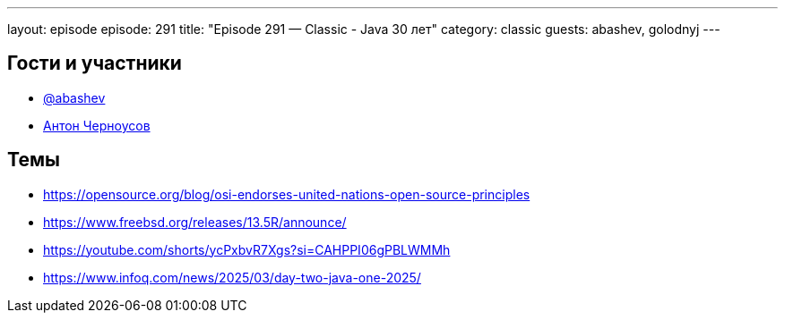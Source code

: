 ---
layout: episode
episode: 291
title: "Episode 291 — Classic - Java 30 лет"
category: classic
guests: abashev, golodnyj
---

== Гости и участники

* https://t.me/razborfeed[@abashev]
* https://twitter.com/golodnyj[Антон Черноусов]


== Темы

* https://opensource.org/blog/osi-endorses-united-nations-open-source-principles
* https://www.freebsd.org/releases/13.5R/announce/
* https://youtube.com/shorts/ycPxbvR7Xgs?si=CAHPPI06gPBLWMMh
* https://www.infoq.com/news/2025/03/day-two-java-one-2025/
